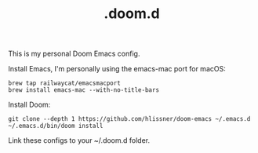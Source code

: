 #+TITLE: .doom.d

This is my personal Doom Emacs config.

Install Emacs, I'm personally using the emacs-mac port for macOS:
#+begin_src shell
brew tap railwaycat/emacsmacport
brew install emacs-mac --with-no-title-bars
#+end_src

Install Doom:
#+begin_src shell
git clone --depth 1 https://github.com/hlissner/doom-emacs ~/.emacs.d
~/.emacs.d/bin/doom install
#+end_src

Link these configs to your ~/.doom.d folder.
